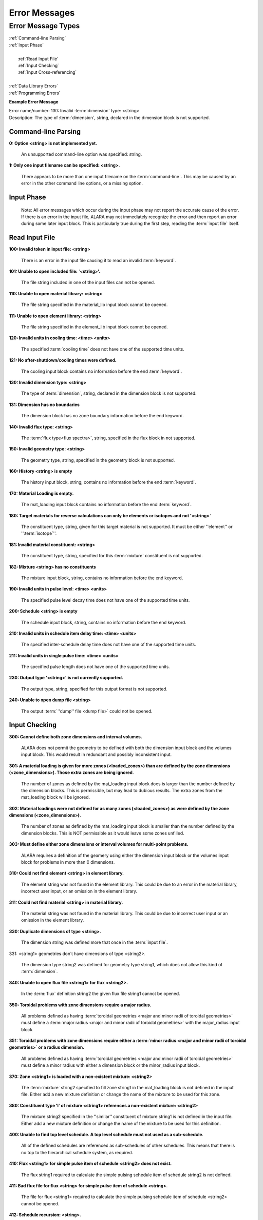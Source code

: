 ==============
Error Messages
==============


Error Message Types
===================

|	:ref:`Command-line Parsing`
|	:ref:`Input Phase`
|
|	   :ref:`Read Input File`
|	   :ref:`Input Checking`
|	   :ref:`Input Cross-referencing`
|
|	:ref:`Data Library Errors`
|	:ref:`Programming Errors`

**Example Error Message**

| Error name/number:     130: Invalid :term:`dimension` type: <string> 
| Description:           The type of :term:`dimension`, string,
		         declared in the dimension block is not supported.

.. _Command-line Parsing:

Command-line Parsing
--------------------

**0: Option <string> is not implemented yet.**
	
    An unsupported command-line option was specified: string.

**1: Only one input filename can be specified: <string>.**

    There appears to be more than one input filename on the
    :term:`command-line`. This may be 
    caused by an error in the other command line options,
    or a missing option.

.. _Input Phase:

Input Phase
-----------

 Note: All error messages which occur during the input phase
 may not report the accurate cause of the error. If there is
 an error in the input file, ALARA may not immediately
 recognize the error and then report an error during some
 later input block. This is particularly true during the
 first step, reading the :term:`input file`
 itself.

.. _Read Input File:

Read Input File
---------------

**100: Invalid token in input file: <string>**

    There is an error in the input file causing it to read
    an invalid :term:`keyword`.

**101: Unable to open included file: '<string>'.**

    The file string included in one of the input files
    can not be opened.

**110: Unable to open material library: <string>**

    The file string specified in the material_lib input
    block cannot be opened.

**111: Unable to open element library: <string>**

    The file string specified in the element_lib input block
    cannot be opened.

**120: Invalid units in cooling time: <time> <units>**

    The specified :term:`cooling time`
    does not have one of the supported time units.

**121: No after-shutdown/cooling times were defined.**

    The cooling input block contains no information before
    the end :term:`keyword`.

**130: Invalid dimension type: <string>**

    The type of :term:`dimension`, string,
    declared in the dimension block is not supported.

**131: Dimension has no boundaries**

    The dimension block has no zone boundary information
    before the end keyword.

**140: Invalid flux type: <string>**

    The :term:`flux type<flux spectra>`, string, specified
    in the flux block in not supported.

**150: Invalid geometry type: <string>**

    The geometry type, string, specified in the geometry block
    is not supported.

**160: History <string> is empty**

    The history input block, string, contains no information
    before the end :term:`keyword`.

**170: Material Loading is empty.**

    The mat_loading input block contains no information
    before the end :term:`keyword`.

**180: Target materials for reverse calculations can only be 
elements or isotopes and not '<string>'**

    The constituent type, string, given for this target
    material is not supported. It must be either ''element''
    or '':term:`isotope`''.

**181: Invalid material constituent: <string>**

    The constituent type, string, specified for this
    :term:`mixture` constituent is not
    supported.

**182: Mixture <string> has no constituents**

    The mixture input block, string, contains no
    information before the end keyword.

**190: Invalid units in pulse level: <time> <units>**

    The specified pulse level decay time does not have
    one of the supported time units.

**200: Schedule <string> is empty**

    The schedule input block, string, contains no
    information before the end keyword.

**210: Invalid units in schedule item delay time: <time> <units>**

    The specified inter-schedule delay time does not
    have one of the supported time units.

**211: Invalid units in single pulse time: <time> <units>**

    The specified pulse length does not have one of
    the supported time units.

**230: Output type '<string>' is not currently supported.**

    The output type, string, specified for this output
    format is not supported.

**240: Unable to open dump file <string>**

    The output :term:`''dump'' file <dump file>` could not be opened.

.. _Input Checking:

Input Checking
--------------

**300: Cannot define both zone dimensions and interval volumes.**

    ALARA does not permit the geometry to be defined with
    both the dimension input block and the volumes input
    block. This would result in redundant and possibly
    inconsistent input.

**301: A material loading is given for more zones
(<loaded_zones>) than are defined by the zone dimensions
(<zone_dimensions>). Those extra zones are being ignored.**

    The number of zones as defined by the mat_loading
    input block does is larger than the number defined by
    the dimension blocks. This is permissible, but may lead
    to dubious results. The extra zones from the
    mat_loading block will be ignored.

**302: Material loadings were not defined for as many 
zones (<loaded_zones>) as were defined by the zone 
dimensions (<zone_dimensions>).**

    The number of zones as defined by the mat_loading
    input block is smaller than the number defined by
    the dimension blocks. This is NOT permissible 
    as it would leave some zones unfilled.

**303: Must define either zone dimensions or interval 
volumes for multi-point problems.**

    ALARA requires a definition of the geomery using
    either the dimension input block or the volumes
    input block for problems in more than 0 dimensions.

**310: Could not find element <string> in element library.**

    The element string was not found in the element
    library. This could be due to an error in the
    material library, incorrect user input, or an
    omission in the element library.

**311: Could not find material <string> in material library.**

    The material string was not found in the material
    library. This could be due to incorrect user
    input or an omission in the element library.

**330: Duplicate dimensions of type <string>.**

    The dimension string was defined more that
    once in the :term:`input file`.

331: <string1> geometries don't have dimensions of type <string2>.

    The dimension type string2 was defined for
    geometry type string1, which does not allow
    this kind of :term:`dimension`.

**340: Unable to open flux file <string1> for flux <string2>.**

    In the :term:`flux` definition
    string2 the given flux file string1
    cannot be opened.

**350: Toroidal problems with zone dimensions require a major radius.**

    All problems defined as having :term:`toroidal
    geometries <major and minor radii of toroidal 
    geometries>` must define a :term:`major radius <major and 
    minor radii of toroidal geometries>` 
    with the major_radius input block.

**351: Toroidal problems with zone dimensions require either
a :term:`minor radius <major and minor radii of toroidal geometries>`
or a radius dimension.**

    All problems defined as having :term:`toroidal
    geometries <major and minor radii of toroidal geometries>` must define
    a minor radius with either a dimension block
    or the minor_radius input block.

**370: Zone <string1> is loaded with a non-existent 
mixture: <string2>**

    The :term:`mixture` string2
    specified to fill zone string1 in the mat_loading
    block is not defined in the input file. Either
    add a new mixture definition or change the name
    of the mixture to be used for this zone.

**380: Constituent type 'l' of mixture <string1> references 
a non-existent mixture: <string2>**

    The mixture string2 specified in the ''similar''
    constituent of mixture string1 is not defined
    in the input file. Either add a new mixture
    definition or change the name of the mixture 
    to be used for this definition.

**400: Unable to find top level schedule. A top level 
schedule must not used as a sub-schedule.**

    All of the defined schedules are referenced as
    sub-schedules of other schedules. This means that
    there is no top to the hierarchical schedule
    system, as required.

**410: Flux <string1> for simple pulse item of schedule 
<string2> does not exist.**

    The flux string1 required to calculate the simple
    pulsing schedule item of schedule string2
    is not defined.

**411: Bad flux file for flux <string> for simple pulse
item of schedule <string>.**

    The file for flux <string1> required to calculate
    the simple pulsing schedule item of
    schedule <string2> cannot be opened.

**412: Schedule recursion: <string>.**

    There is a loop in the schedule hierarchy. This
    implies an infinitely long and infinitely
    complex total irradiation history, which is
    unphysical. Check the definition of the schedules.

**413: Schedule <string1> for subschedule item of schedule
<string2> does not exist.**

    The sub-schedule string1 defined as a schedule
    item of schedule string2 has not been defined.

**414: Pulse history <string1> for item of schedule 
<string2> does not exist.**

    The pulsing history string1 required to calculate
    a schedule item of schedule string2 has not been defined.

**420: Zone <string> specified in 
interval volumes was not found in the material loading.**

    The :term:`zone <zones>` string specified to contain one
    of the volumes in the volumes input block
    does not exist.

**440: ALARA now requires a binary dump file.
Openning the default file 'alara.dmp'.**

    ALARA uses a binary file to store intermediate
    results. You can set the name of this file
    using the :term:`dump_file <dump file>` input block. Otherwise,
    the default is used.

.. _Input Cross-referencing:

Input Cross-referencing
-----------------------

**580: Removing mixture <string> not used in any zones.**

    :term:`Mixture` string was
    defined in the :term:`input file`,
    but is not used in any zones. It's
    definition is being removed.

**620: You have specified too few normalizations. If you 
specifiy any normalizations, you must specify one for 
each interval.**

    The spatial_norm input block must contain
    an entry for each of the :term:`fine mesh
    intervals`. It is
    not permissible to have too few.

**621: You have specified too many normalizations. Extra 
normalizations will be ignored.**

    It is permissible to define too many
    spatial normalizations, but the results
    may by dubious. The extra normalizations
    will be ignored.

**622: Flux file <string> does not contain enough data.**

    The :term:`flux file <flux>` string
    does not contain enough data to provide a
    flux for each of the :term:`fine mesh
    intervals`.

.. _Data Library Errors:

Data Library Errors
-------------------

**1000: Data library type <string> (<type_code>) is not yet supported.**

    The specified library type string is not supported.

**1001: Conversion from <string1> (<type_code>) to <string2> 
(<type_code>) is not yet supported.**

    Conversion between the specified library
    types string1 and string2 is not supported.

**1001: Conversion from <string> (<type_code>) to (<type_code>) 
is not yet supported.**

    Conversion between the specified library
    types string1 and <type_code>
    is not supported.

**1100: You have specified library type 'alaralib' but given 
the filename of an 'adjlib' libra**

    The type of library specified in the input
    block must match the internally recorded
    library type.

**1101: You have specified library type 'alaralib' but given 
the filename of an unidentified library.**

    The type of library specified in the input
    block must match the internally recorded
    library type.

**1102: You have specified library type 'adjlib' but given 
the filename of an 'alaralib' library.**

    The type of library specified in the input
    block must match the internally recorded
    library type.

**1103: You have specified library type 'adjlib' but given 
the filename of an unidentified library.**

    The type of library specified in the input
    block must match the internally recorded
    library type.

.. _Programming Errors:

Programming Errors
------------------

    **Note:**

        In some places, if ALARA reaches that point
        in the program, it implies an error in the
        logic of the code. Please report such
        errors to the code author.

**-1: Memory allocation error: <string>**

    An error in the runtime allocation of memory occured.
    '<string>' reports the function and variable
    where the error occurred.

**9000: Programming Error:...**
